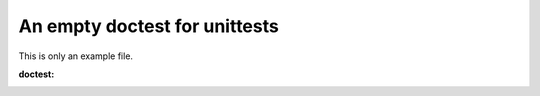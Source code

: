 ==============================
An empty doctest for unittests
==============================

This is only an example file.

:doctest:

